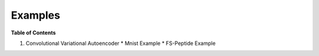 ========
Examples
========

**Table of Contents**

1. Convolutional Variational Autoencoder
   * Mnist Example
   * FS-Peptide Example
